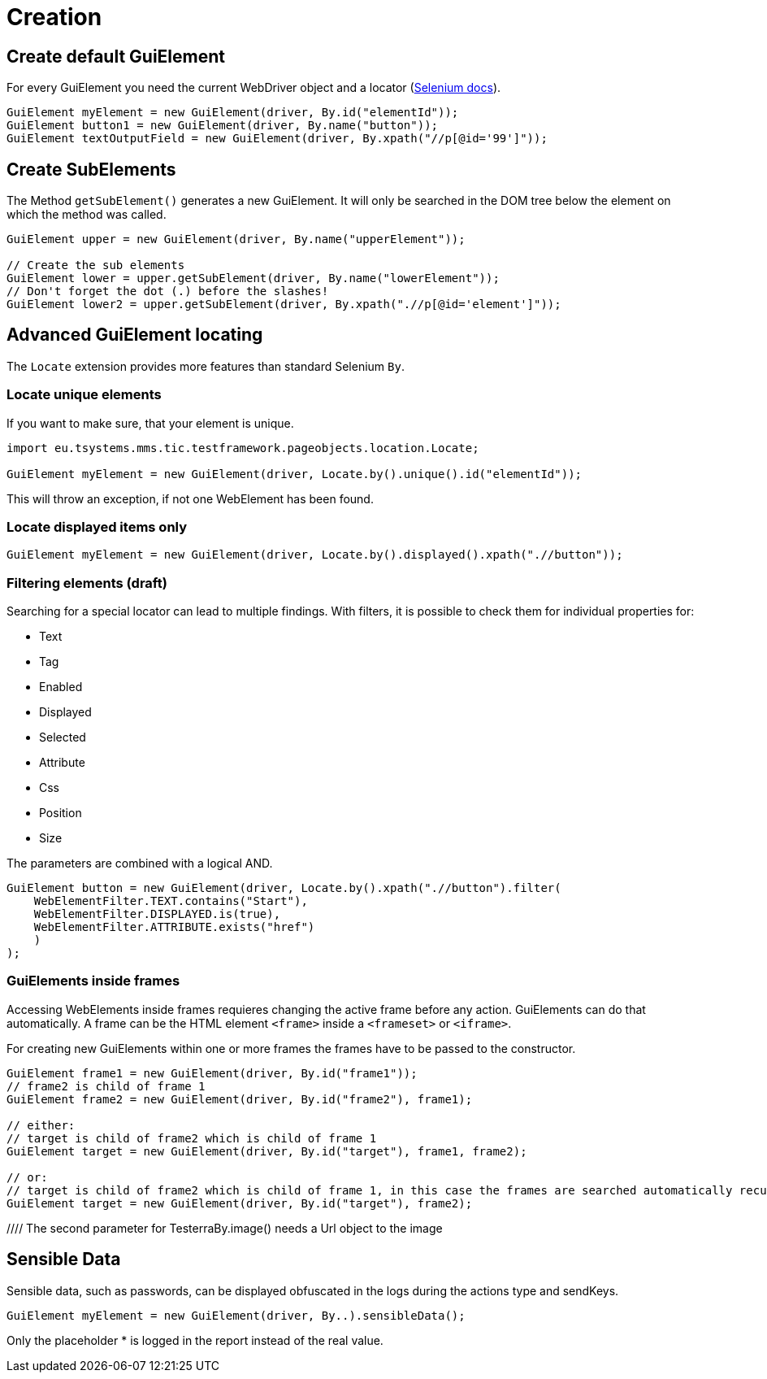 = Creation

== Create default GuiElement

For every GuiElement you need the current WebDriver object and a locator (https://seleniumhq.github.io/selenium/docs/api/java/org/openqa/selenium/By.html[Selenium docs]).

[source,java]
----
GuiElement myElement = new GuiElement(driver, By.id("elementId"));
GuiElement button1 = new GuiElement(driver, By.name("button"));
GuiElement textOutputField = new GuiElement(driver, By.xpath("//p[@id='99']"));
----

== Create SubElements

The Method `getSubElement()` generates a new GuiElement. It will only be searched in the DOM tree below the element on which the method was called.

[source,java]
----
GuiElement upper = new GuiElement(driver, By.name("upperElement"));

// Create the sub elements
GuiElement lower = upper.getSubElement(driver, By.name("lowerElement"));
// Don't forget the dot (.) before the slashes!
GuiElement lower2 = upper.getSubElement(driver, By.xpath(".//p[@id='element']"));
----

== Advanced GuiElement locating

The `Locate` extension provides more features than standard Selenium `By`.

=== Locate unique elements

If you want to make sure, that your element is unique.

[source,java]
----
import eu.tsystems.mms.tic.testframework.pageobjects.location.Locate;

GuiElement myElement = new GuiElement(driver, Locate.by().unique().id("elementId"));
----

This will throw an exception, if not one WebElement has been found.

=== Locate displayed items only

[source,java]
----
GuiElement myElement = new GuiElement(driver, Locate.by().displayed().xpath(".//button"));
----

=== Filtering elements (draft)

Searching for a special locator can lead to multiple findings. With filters, it is possible to check them for individual properties for:

* Text
* Tag
* Enabled
* Displayed
* Selected
* Attribute
* Css
* Position
* Size

The parameters are combined with a logical AND.

[source,java]
----
GuiElement button = new GuiElement(driver, Locate.by().xpath(".//button").filter(
    WebElementFilter.TEXT.contains("Start"),
    WebElementFilter.DISPLAYED.is(true),
    WebElementFilter.ATTRIBUTE.exists("href")
    )
);
----

=== GuiElements inside frames

Accessing WebElements inside frames requieres changing the active frame before any action. GuiElements can do that automatically. A frame can be the HTML element `<frame>` inside a `<frameset>` or `<iframe>`.

For creating new GuiElements within one or more frames the frames have to be passed to the constructor.

[source,java]
----
GuiElement frame1 = new GuiElement(driver, By.id("frame1"));
// frame2 is child of frame 1
GuiElement frame2 = new GuiElement(driver, By.id("frame2"), frame1);

// either:
// target is child of frame2 which is child of frame 1
GuiElement target = new GuiElement(driver, By.id("target"), frame1, frame2);

// or:
// target is child of frame2 which is child of frame 1, in this case the frames are searched automatically recursively
GuiElement target = new GuiElement(driver, By.id("target"), frame2);
----
//
//== GuiElement by image
//
//You can also define GuiElements defined by a snippet from a screenshot. Testerra tries to locate the image on the viewport and looking for the surrounding webelement.
//
//[source,java]
//----
//
//// The second parameter for TesterraBy.image() needs a Url object to the image
//GuiElement byimage = new GuiElement(driver,
//        TesterraBy.image(driver, ClassLoader.getSystemResource("gui-elements/button.png")));
//----
//
//It is recommended to locate the images in `src/main/resources` and create the Url object via `ClassLoader.getSystemResource()`.



== Sensible Data

Sensible data, such as passwords, can be displayed obfuscated in the logs during the actions type and sendKeys.

[source,java]
GuiElement myElement = new GuiElement(driver, By..).sensibleData();

Only the placeholder * is logged in the report instead of the real value.
